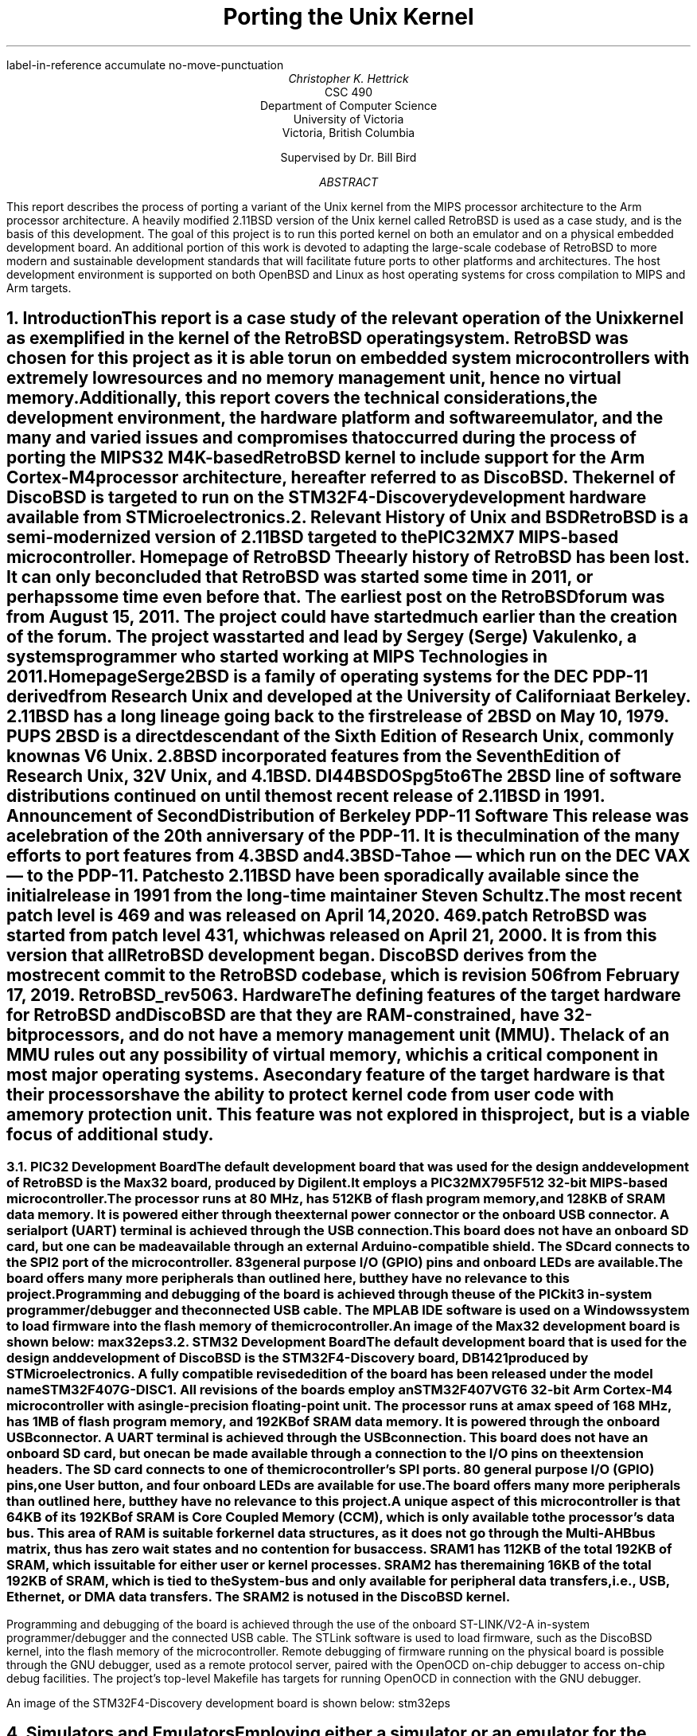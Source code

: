 .\" XXX .de ref*biblio-start-hook
.\" XXX .  SH
.\" XXX .  XN "\\*[REFERENCES]"
.\" XXX .  nop \&\\*[REFERENCES]
.\" XXX .  par@reset
.\" XXX ..
.R1
label-in-reference
accumulate
no-move-punctuation
.R2
.RP
.TL
Porting the Unix Kernel
.AU
Christopher K. Hettrick
.AI
CSC 490
Department of Computer Science
University of Victoria
Victoria, British Columbia

Supervised by Dr. Bill Bird
.AB
This report describes the process of porting a variant of the Unix kernel
from the MIPS processor architecture to the Arm processor architecture.
A heavily modified 2.11BSD version of the Unix kernel called RetroBSD is used
as a case study, and is the basis of this development.
The goal of this project is to run this ported kernel on both an emulator
and on a physical embedded development board.
An additional portion of this work is devoted to adapting
the large-scale codebase of RetroBSD to more modern and
sustainable development standards that will facilitate future ports to
other platforms and architectures.
The host development environment is supported on both OpenBSD and Linux
as host operating systems for cross compilation to MIPS and Arm targets.
.AE
.NH
.XN "Introduction"
.PP
This report is a case study of the relevant operation of the Unix kernel
as exemplified in the kernel of the RetroBSD operating system.
RetroBSD was chosen for this project as
it is able to run on embedded system microcontrollers with
extremely low resources and no memory management unit,
hence no virtual memory.
Additionally, this report covers the technical considerations,
the development environment,
the hardware platform and software emulator,
and the many and varied issues and compromises
that occurred during the process of
porting the MIPS32 M4K-based RetroBSD kernel to
include support for the Arm Cortex-M4 processor architecture,
hereafter referred to as DiscoBSD.
The kernel of DiscoBSD is targeted to run on the
STM32F4-Discovery development hardware
available from STMicroelectronics.
.NH
.XN "Relevant History of Unix and BSD"
.PP
RetroBSD is a semi-modernized version of 2.11BSD targeted to the
PIC32MX7 MIPS-based microcontroller.
.[
Homepage of RetroBSD
.]
The early history of RetroBSD has been lost.
It can only be concluded that RetroBSD was started some time in 2011,
or perhaps some time even before that.
The earliest post on the RetroBSD forum was from August 15, 2011.
The project could have started much earlier than the creation of the forum.
The project was started and lead by Sergey (Serge) Vakulenko,
a systems programmer who started working at MIPS Technologies in 2011.
.[
HomepageSerge
.]
.PP
2BSD is a family of operating systems for the DEC PDP-11 derived from
Research Unix and developed at the University of California at Berkeley.
2.11BSD has a long lineage going back to the first release of
2BSD on May 10, 1979.
.[
PUPS
.]
2BSD is a direct descendant of the Sixth Edition of Research Unix,
commonly known as V6 Unix.
2.8BSD incorporated features from the Seventh Edition of Research Unix,
32V Unix, and 4.1BSD.
.[
DI44BSDOSpg5to6
.]
.\" Reference to Unix system family tree, pages 5-6 of D&I 4.4BSD OS.
The 2BSD line of software distributions
continued on until the most recent release of 2.11BSD in 1991.
.[
Announcement of Second Distribution of Berkeley PDP-11 Software
.]
This release was a celebration of the 20\*{th\*} anniversary of the PDP-11.
It is the culmination of the many efforts to port features from
4.3BSD and 4.3BSD-Tahoe
\*- which run on the DEC VAX \*- to the PDP-11.
Patches to 2.11BSD have been sporadically available since the initial
release in 1991 from the long-time maintainer Steven Schultz.
The most recent patch level is 469 and was released on April 14, 2020.
.[
469.patch
.]
RetroBSD was started from patch level 431,
which was released on April 21, 2000.
It is from this version that all RetroBSD development began.
DiscoBSD derives from the most recent commit to the RetroBSD codebase,
which is revision 506 from February 17, 2019.
.[
RetroBSD_rev506
.]
.NH
.XN "Hardware"
.\" XXX For some reason, this section shows up as pg 2 in the TOC, not pg 1.
.PP
The defining features of the target hardware for RetroBSD and DiscoBSD are
that they are RAM-constrained, have 32-bit processors,
and do not have a memory management unit (MMU).
The lack of an MMU rules out any possibility of virtual memory,
which is a critical component in most major operating systems.
A secondary feature of the target hardware is that their processors have the
ability to protect kernel code from user code with a memory protection unit.
This feature was not explored in this project,
but is a viable focus of additional study.
.bp 2
.NH 2
.XN "PIC32 Development Board"
.PP
The default development board that was used for the design and development
of RetroBSD is the Max32 board,
produced by Digilent.
It employs a PIC32MX795F512 32-bit MIPS-based microcontroller.
The processor runs at 80 MHz,
has 512KB of flash program memory, and
128KB of SRAM data memory.
It is powered either through the external power connector
or the onboard USB connector.
A serial port (UART) terminal is achieved through the USB connection.
This board does not have an onboard SD card,
but one can be made available through an external Arduino-compatible shield.
The SD card connects to the SPI2 port of the microcontroller.
83 general purpose I/O (GPIO) pins and onboard LEDs are available.
The board offers many more peripherals than outlined here,
but they have no relevance to this project.
.PP
Programming and debugging of the board is achieved through the use of the
PICkit3 in-system programmer/debugger and the connected USB cable.
The MPLAB IDE software is used on a Windows system
to load firmware into the flash memory of the microcontroller.
.KS
.PP
An image of the Max32 development board is shown below:
.[
max32eps
.]
.PSPIC max32.eps 5
.KE
.PP
.NH 2
.XN "STM32 Development Board"
.PP
The default development board that is used for the design and development
of DiscoBSD is the STM32F4-Discovery board,
.[
DB1421
.]
.\" Reference to stm32f4discovery.pdf spec sheet.
produced by STMicroelectronics.
A fully compatible revised edition of the board has been
released under the model name STM32F407G-DISC1.
All revisions of the boards employ an STM32F407VGT6 32-bit Arm Cortex-M4
microcontroller with a single-precision floating-point unit.
The processor runs at a max speed of 168 MHz,
has 1MB of flash program memory, and
192KB of SRAM data memory.
It is powered through the onboard USB connector.
A UART terminal is achieved through the USB connection.
This board does not have an onboard SD card,
but one can be made available through a connection to
the I/O pins on the extension headers.
The SD card connects to one of the microcontroller's SPI ports.
80 general purpose I/O (GPIO) pins, one User button,
and four onboard LEDs are available for use.
The board offers many more peripherals than outlined here,
but they have no relevance to this project.
.PP
A unique aspect of this microcontroller is that 64KB of its 192KB of SRAM is
Core Coupled Memory (CCM), which is only available to the processor's data bus.
This area of RAM is suitable for kernel data structures,
as it does not go through the Multi-AHB bus matrix,
thus has zero wait states and no contention for bus access.
SRAM1 has 112KB of the total 192KB of SRAM,
which is suitable for either user or kernel processes.
SRAM2 has the remaining 16KB of the total 192KB of SRAM,
which is tied to the System-bus and only available for
peripheral data transfers, i.e., USB, Ethernet, or DMA data transfers.
The SRAM2 is not used in the DiscoBSD kernel.
.\" XXX This .bp pushes the next paragraph to the next page.
.bp 3
.PP
Programming and debugging of the board is achieved through the use of the
onboard ST-LINK/V2-A in-system programmer/debugger and the connected USB cable.
The STLink software is used to load firmware,
such as the DiscoBSD kernel,
into the flash memory of the microcontroller.
Remote debugging of firmware running on the physical board is possible
through the GNU debugger, used as a remote protocol server,
paired with the OpenOCD on-chip debugger to access on-chip debug facilities.
The project's top-level Makefile has targets for
running OpenOCD in connection with the GNU debugger.
.KS
.PP
An image of the STM32F4-Discovery development board is shown below:
.[
stm32eps
.]
.PSPIC stm32.eps 5
.KE
.PP
.NH
.XN "Simulators and Emulators"
.PP
Employing either a simulator or an emulator for the development of
an embedded system is an efficient use of limited resources and
reduces unproductive time during the
code-compile-load-debug development cycle.
They are also valuable in enabling system development
during a lack of availability, or access, to the physical hardware.
.PP
Simulators and emulators are cycle-accurate representations of
the physical hardware.
They are computer programs that offer the same processor and
common peripherals as available on target development boards.
The development process amounts to loading a compiled binary firmware file,
an
.I "Intel Hex"
formatted file,
or an
.I ELF
formatted file into the simulator or emulator.
A debugger, such as the GNU debugger,
is attached and used to run and interrogate the system-under-test.
.NH 2
.XN "PIC32 VirtualMIPS Simulator"
.PP
The VirtualMIPS simulator is used to boot and run
the RetroBSD MIPS-based kernel and userland.
It is bundled with the RetroBSD codebase,
and is available in the
.CW /tools/virtualmips
directory.
The simulator executable is named
.CW pic32 .
RetroBSD compiles separate kernels for each of the
various PIC32-based development boards.
By default, VirtualMIPS is configured to simulate a
Digilent Max32 board and runs the
.CW /sys/pic32/max32
kernel along with the common MIPS-based userland.
The kernel,
named
.CW unix.bin ,
is provided as a binary firmware file.
The simulator provides virtual peripheral devices
such as an SPI port for the SD card interface,
a UART for the console terminal,
and GPIO pins for toggling LEDs.
Pulse width modulation and analog to digital converter peripherals
are also simulated.
.PP
VirtualMIPS compiles and runs on Mac OSX, OpenBSD, and Linux,
although only OpenBSD and Linux have been tested.
Debugging a RetroBSD kernel with the GNU debugger
through VirtualMIPS was not attempted,
but by all indications it is possible,
as the developers of RetroBSD debugged and developed in this manner
on Mac OSX and Linux.
.KS
.PP
An image of RetroBSD booting in the VirtualMIPS simulator is shown below:
.PSPIC RetroBSD_boot_on_VirtualMIPS.eps 5
.KE
.PP
.NH 2
.XN "QEMU-based Arm Cortex-M Emulator"
.PP
The QEMU-based Arm Cortex-M emulator (hereafter called qemu-arm) is used
to boot and run the DiscoBSD Arm-based kernel and userland.
It is available through the various package managers on Linux and
as a custom user-compiled port on OpenBSD.
.[
qemuarm
.]
.\" Reference to port in project repo.
.CW qemu-system-gnuarmeclipse
is the name of the emulator executable.
DiscoBSD currently compiles a single kernel,
targeting the STM32F4-Discovery development board.
qemu-arm is configured on the command line to emulate a
STMicroelectronics STM32F4-Discovery board and run the
.CW /sys/stm32/f4discovery
kernel along with the Arm-based userland.
Note that the Arm-based userland is not yet complete.
The kernel,
named
.CW unix.elf ,
is provided as an
.I ELF
formatted firmware file.
The emulator provides virtual peripheral devices
such as a USART for the console terminal,
and GPIO pins for toggling the four onboard LEDs
and reading from the user button.
The many other services afforded by the standard QEMU are present in
qemu-arm but have not been explored in this project.
.KS
.PP
An image of DiscoBSD booting in the qemu-arm emulator is shown below:
.PSPIC DiscoBSD_boot_on_QEMU.eps 5
.KE
.PP
The qemu-arm emulator runs on OpenBSD and Linux,
although only OpenBSD has been used for development.
Debugging a DiscoBSD kernel running on qemu-arm with the GNU debugger
is possible and is integrated into the codebase.
The project's top-level Makefile has targets for both
running qemu-arm and running the GNU debugger with qemu-arm as the target.
.NH
.XN "Host Development Environment"
.PP
This project was developed on Unix-based host operating systems.
Development was mainly on the OpenBSD operating system,
while compatibility and portability testing was performed on Linux as a host.
The original RetroBSD project was developed on Mac OSX and Linux,
with support for FreeBSD as a host near the end of RetroBSD's timeline.
.PP
The DiscoBSD host development environment consists of
a number of main development tools:
.RS
.RS
.IP \(bu 4
a binary flash downloader
.IP \(bu 4
a circuit board simulator or emulator
.IP \(bu 4
a compiler, assembler, and C library
.IP \(bu 4
a source-level debugger
.IP \(bu 4
an on-chip debugger
.RE
.RE
.PP
As supporting tools,
these commonly-present Unix programs are also required:
.RS
.RS
awk, bison, byacc, gmake, sed, shell (either Bourne or Bash)
.RE
.RE
.PP
The host development environment created for this project is
targeted to build and develop for both
the MIPS-based RetroBSD kernel
and the Arm-based DiscoBSD kernel.
A specific aim of this project is for the codebase to
concurrently support many architectures,
starting with the original MIPS code and then
expanded with the new Arm code developed for this project as DiscoBSD.
.NH 2
.XN "Development Tools on OpenBSD"
.PP
Significant resources were allocated to the construction of a
suitable development environment for both MIPS and Arm targets
on a Unix-based operating system, as an alternative and addition
to the well-established Linux operating system.
OpenBSD was chosen for this task,
as it is dissimilar in many ways to Linux,
while still maintaining POSIX compliance.
This satisfies an aim of this project for the development and testing
of portability between various host development systems.
.PP
Using the OpenBSD Ports Collection,
.[
OpenBSDPorts
.]
.\" Reference to OpenBSD ports collection in the OpenBSD FAQ.
custom user-compiled ports of third-party software was developed.
These include the mips-elf targeted GCC toolchain,
the STLink binary flash downloader for STM32 devices,
and the qemu-arm circuit board emulator.
The remaining software packages needed for development are available
as an OpenBSD package through the
.I pkg_add
system.
These packages include the OpenOCD on-chip debugger,
and the Linaro version of GCC targeted to arm-none-eabi,
with the associated Binutils, Newlib, and GNU debugger.
.[
OpenBSDDevEnv
.]
.\" Reference to tools/openbsd/README.md
.NH 2
.XN "Development Tools on Linux"
.PP
The Linux development environment has proven to be less of a challenge
in regards to the custom compiling and patching of development tools.
This is mainly due to many of the tools used in this project
to have originally been developed on Linux.
Note that Linux was not used for the bulk of the development of DiscoBSD;
portability in compiling and running of the project was the main focus.
.PP
The development tools required for the MIPS-based RetroBSD are
available in the documentation that comes with RetroBSD.
A user-compiled version of GCC targeted to mips-elf,
and the supporting Binutils,
can be obtained by running the supplied build script or
by using the pre-built binaries available with the documentation.
.[
MIPSGCCRetroBSD
.]
.\" Reference to MIPS toolchain documentation on RetroBSD.org
Supporting tools are either default programs on the operating system
or are added via the particular Linux package manager.
The BSD version of yacc, called byacc,
is a required program that is available on OpenBSD by default but not on Linux.
.PP
All of the main and supporting tools, outlined in Section 5,
that are required to compile and develop DiscoBSD
are available as packages through the particular Linux's package manager.
This includes GCC targeted to arm-none-eabi,
and the associated Binutils, Newlib, and GNU debugger.
.\" XXX This .bp pushes the next section to the next page.
.bp 7
.NH
.XN "Kernel Operation Overview"
.PP
Coverage of the kernel operation will be limited to the relevant issues
for this project.
System startup, process creation, and process management
will be covered in outline in this section.
For example, signals, communication facilities,
and the filesystem will not be covered, but are, nonetheless,
important facilities of any kernel.
.PP
The kernel gets loaded into RAM by reset and bootstrap code
in the system startup sequence, and then execution is passed to it.
It sets up the
.I swapper
process (PID 0), which the kernel will eventually become.
The kernel then hand-crafts the first new process (PID 1) which will be the
.I init
process.
The
.I init
process is the ancestor, and parent process,
of all future processes in the system.
Once
.I init
is created by a kernel-specific form of
.CW fork() ,
then the kernel becomes the
.I swapper
and manages scheduling processes.
.PP
In a roundabout and convoluted way, the
.I init
process loads the program
.CW /sbin/init
from the filesystem and it is set executing.
The
.I swapper
process eventually schedules the
.I init
process and runs it, which runs the
.CW /sbin/init
executable.
.CW /sbin/init
spawns a shell to interpret the commands in
.CW /etc/rc ,
then forks a copy of itself to invoke
.CW /libexec/getty ,
which further invokes
.CW /bin/login
to log a user on.
Upon a successful login,
.CW /bin/login
uses a call to
.CW exec()
to overlay itself with the user's shell.
The system is now in the position that general
.I "user mode"
programs can now be run by users through their shell,
and they will be scheduled and executed by the kernel
.I swapper
process.
.PP
The kernel uses a full swap policy wherein there can only be
one process running in RAM at a time,
in addition to the always-present kernel
.I swapper
process.
The processes not currently running will be swapped out to the
.I "swap area"
on the disk,
which in this case is a filesystem partition on the mounted SD card.
The reasoning for this policy is that the available RAM to the system
is not large enough to support multiple in-core processes.
This is a defining, and unavoidable, constraint of DiscoBSD.
.NH
.XN "System Startup"
.PP
.\" XXX Put this into a numbered list.
After a system hardware reset, the kernel gets loaded into RAM from Flash by
initial reset code and execution begins at the kernel's entry point,
which eventually arrives at the kernel's
.CW main()
function.
Machine dependent (MD) peripherals are set up and initialized.
The kernel's various data structures and services are initialized.
.\" XXX Machine independent (MI) peripherals are also set up and initialized.
The filesystem is mounted and set up.
The
.I init
process is created and forked.
The kernel process becomes the
.I swapper
to schedule all system processes.
The code for
.CW /sbin/init
is loaded from the filesystem into user memory and the
.I init
process "returns" to location zero of the code in user memory to execute it.
The specifics of how all this happens is covered in the following subsections.
.NH 2
.XN "Bootstrapping and Linker Script"
.PP
The default bootloader in STM32F4xx microcontrollers is set by the
.CW BOOT0
(held low by default) and
.CW BOOT1
(held high by default) pins.
This selects the main Flash memory as the boot space,
starting at address
.CW 0x00000000 .
.PP
There are two linker scripts that concern this operating system:
one for the kernel and one for user executables.
The former will be discussed in this section.
.PP
A linker script is a specifically formatted file that instructs the linker
\*- as the last step of the compilation process \*-
on how to lay out the various sections of the executable.
This amounts to placing kernel code in the read-only
.I .text
section,
initialized data in the read and write
.I .data
section, and
specifying where the
.I .bss
section is located for uninitialized data and variables.
The stack pointer is also placed accordingly,
normally at the end of RAM for the full-descending stack on the Arm Cortex-M4.
The stack pointer is defined by the label
.I _estack
and it is located at the end of RAM at address
.CW 0x20020000 .
.KS
.PP
A trimmed down version of the kernel's linker script is as follows:
.PP
.DS L
.B1
.CW ""
.CW "\tMEMORY {"
.CW "\t    FLASH (r x)  : ORIGIN = 0x08000000, LENGTH = 1024K"
.CW "\t    RAM   (rwx)  : ORIGIN = 0x20000188, LENGTH = 32K - 0x188"
.CW "\t    U0AREA(rw!x) : ORIGIN = 0x20008000, LENGTH = 3K"
.CW "\t    UAREA (rw!x) : ORIGIN = 0x20008C00, LENGTH = 3K"
.CW "\t}"
.CW ""
.CW "\t/* Higher addresses of the user mode stacks. */"
.CW "\tu0    = ORIGIN(U0AREA);"
.CW "\tu     = ORIGIN(UAREA);"
.CW "\tu_end = ORIGIN(UAREA) + LENGTH(UAREA);"
.CW ""
.CW "\t_estack = 0x20020000;"
.CW ""
.CW "\tENTRY(Reset_Handler)"
.CW ""
.CW "\tSECTIONS {"
.CW "\t    .text : {"
.CW "\t        KEEP(*(.isr_vector))"
.CW "\t        *(.text*)"
.CW "\t        *(.rodata*)"
.CW "\t    } > FLASH"
.CW "\t    _etext = .;"
.CW ""
.CW "\t    .data : AT (_etext) {"
.CW "\t        _sdata = .;"
.CW "\t        *(.data*)"
.CW "\t        . = ALIGN(8);"
.CW "\t        _edata = .;"
.CW "\t    } > RAM"
.CW ""
.CW "\t    .bss : {"
.CW "\t        . = ALIGN(8);"
.CW "\t        _sbss = .;"
.CW "\t        *(.bss*)"
.CW "\t        *(COMMON)"
.CW "\t        . = ALIGN(8);"
.CW "\t        _ebss = .;"
.CW "\t    } > RAM"
.CW "\t}"
.CW ""
.B2
.DE
.KE
.PP
All execution starts at
.CW ENTRY(\fIlabel\fP) where
.I label
is
.I Reset_Handler
on DiscoBSD (historically
.I start ).
In Arm Cortex-M4, the first 32 bits (first word) of the executable is
actually the address of the stack pointer,
and the second word is the address of
.I label .
This is handled by the linker.
.I label
refers to a label in the architecture-specific assembly language startup code.
This code will be covered in the next section.
.\" XXX Mention about User Structure here? See page 77 in D&I 4.3BSD.
.NH 2
.XN "Assembly Language Startup"
.PP
The assembly language startup code differs greatly between MIPS and Arm.
The MIPS startup code is entirely contained in the file
.CW /sys/pic32/startup.S ,
whereas Arm and STM has standardized on an elaborate set of files that are
common amongst each family of microcontrollers.
These standardized files are available from STMicroelectronics,
.[
STM32F4Cube
.]
.\" Reference to file availability from ST website.
the microcontroller vendor for STM32F407xx devices.
.PP
The following files are required by Arm for CMSIS functions:
.RS
.RS
.IP \(bu 4
.CW cmsis_gcc.h
.IP \(bu 4
.CW core_cm4.h
.IP \(bu 4
.CW core_cmFunc.h
.IP \(bu 4
.CW core_cmInstr.h
.IP \(bu 4
.CW core_cmSimd.h
.RE
.RE
.PP
The following files are required by STM for
processor and SysTick initialization:
.RS
.RS
.IP \(bu 4
.CW startup_stm32f407xx.s
.IP \(bu 4
.CW stm32_assert.h
.IP \(bu 4
.CW stm32f407xx.h
.IP \(bu 4
.CW stm32f4xx.h
.IP \(bu 4
.CW stm32f4xx_it.c
.IP \(bu 4
.CW stm32f4xx_it.h
.IP \(bu 4
.CW system_stm32f4xx.c
.IP \(bu 4
.CW system_stm32f4xx.h
.RE
.RE
.PP
The Arm file that contains the label
.I Reset_Handler
is
.CW /sys/stm32/startup_stm32f407.s
and is the file that starts all execution.
This file is specific to STM32F407xx microcontrollers.
Other microcontrollers in the STM32F4xx family have similar startup files,
named in a comparable way.
.KS
.PP
The structure of the code in
.CW startup_stm32f407xx.s
is as follows (shortened for brevity):
.PP
.DS L
.B1
.CW ""
.CW "\t.global Reset_Handler"
.CW ""
.CW "\tReset_Handler:"
.CW "\t\tldr\tsp, =_estack\t\t/* Set stack pointer. */"
.\" XXX This is what the code from Arm does,
.\" XXX but it doesn't make sense for setting up u0 and u.
.CW ""
.CW "\t\t/* Code to copy .data segment from flash to SRAM. */"
.CW ""
.CW "\t\t/* Code to fill .bss segment with zeros. */"
.CW ""
.CW "\t\tbl SystemInit\t\t/* Init system clock. */"
.CW ""
.CW "\t\tbl main\t\t\t\t/* Call main() in kernel. */"
.CW ""
.CW "\t\t/* Once main() returns here as PID 1: */"
.\" XXX This part of the code in DiscoBSD has not been written.
.CW "\t\t/*   enter user mode, */"
.CW "\t\t/*   run icode at address zero (to exec /sbin/init). */"
.CW "\t\t/* This is described in Section 7.4. */"
.CW ""
.B2
.DE
.KE
.PP
Exception handlers and interrupt service routines are defined and handled in
.CW stm32f4xx_it.c .
The Arm-required
.CW SystemInit()
function,
which is called from the startup assembly code shown above,
is defined in
.CW system_stm32f4xx.c .
The various header files have defines for the standard Arm environment.
Once the startup assembly code calls the
.CW main()
routine,
the kernel proper is running C code and
will start the kernel initialization process.
.\" XXX This .bp pushes the next section to the next page.
.bp 10
.NH 2
.XN "Kernel Initialization"
.PP
Kernel initialization is completely contained in the file
.CW init_main.c ,
which is where the
.CW main()
routine is located.
The kernel starts in
.I "kernel mode" .
.PP
The
.CW startup()
routine initializes machine dependent (MD) peripherals.
.CW startup()
is defined in
.CW /sys/stm32/machdep.c
and is highly specific to the processor architecture and
the available peripherals on the target board.
For example,
this is where LEDs and GPIO pins are initialized.
.PP
Kernel autoconfiguration is performed with a call to
.CW kconfig() ,
which probes for all the devices available to the system at boot time.
This is a dynamic process, and as such,
allows flexibility in the presence of optional devices.
The absence of any required standard device will cause the kernel to panic.
Kernel configuration is explained in more detail in Section 8.
.PP
The system process structure
.I "struct proc" ) (
for PID 0 is set up.
Each process in the system has an entry in the process table in the kernel.
The process table is implemented as an array of
.I "struct proc"
entries.
The process structure must always remain in main memory,
no matter the current state of the process.
.[
DI43BSDOSpg72
.]
.\" Reference to D&I 4.3BSD page 72
.PP
The init user structure
.I "struct user" ) (
is set up.
The user structure is quite unique.
There are two instances of the user structure:
.I u0
and
.I u ,
which are declared in the linker script.
.I u0
is dedicated to PID 0, the
.I swapper
process.
.I u
is the user structure of the in-core active process.
.[
DI43BSDOSpg77to78
.]
.\" Reference to D&I 4.3BSD pages 77-78
The user structure of any process not currently in a
.I runnable
state is swapped out.
.PP
Next, signals are initialized.
The kernel's various data structures, tables, and
protocols are initialized.
Well-known inodes are set up.
The kernel clock is set up.
Services are attached to the kernel.
.\" XXX Machine independent (MI) peripherals are also set up and initialized.
Detailed coverage of these topics is beyond the scope of this report.
.PP
The root filesystem is mounted.
If no root filesystem is found, the kernel will panic.
The swap file on the root filesystem is opened and cleared.
If no swap file is found, the kernel will also panic.
Timeout driven kernel events are started.
Finally, the root filesystem is set up.
.PP
The next section will continue the kernel initialization
with the final task of setting up a working kernel:
getting
.CW /sbin/init
to run.
.NH 2
.XN "Getting to /sbin/init"
.PP
Continuing on in the
.CW main()
routine,
and following the set up of the root filesystem,
the
.I init
process is created by the kernel-specific version of
.CW fork()
called
.CW newproc() .
The kernel process (as the parent process) officially becomes the
.I swapper
to schedule all system processes by calling the
.CW sched()
routine,
which never returns.
The child process of the fork
is the
.I init
process.
In the
.I init
process,
the code for a small assembly language routine called
.CW icode
is copied from the kernel image to the start of user memory.
.KS
.PP
The routine is effectively the same as the following program:
.[
DI43BSDOSpage405
.]
.\" Reference to page 405 in D&I 4.3BSD OS
.PP
.DS L
.B1
.CW ""
.CW "\tmain()"
.CW "\t{"
.CW "\t\tchar *argv[2];"
.CW ""
.CW "\t\targv[0] = \(dqinit\(dq;"
.CW "\t\targv[1] = 0;"
.CW "\t\texit(execv(\(dq/sbin/init\(dq, argv));"
.CW "\t}"
.CW ""
.B2
.DE
.KE
.PP
The last task in the
.CW main()
routine is for the
.I init
process to "return" to location zero of the code in user memory and execute it.
In effect, the return is from the branch to
.CW main()
in the startup assembly code,
and is a
.I thunk
to run the
.CW icode
just copied out.
This process has been been, rightly so,
described as "somewhat enigmatic" by John Lions
in his famous
.I "Commentary on UNIX 6th Edition" .
.[
LionsUnixpg6dash2
.]
.\" Reference to page 6-2 in Lions' Commentary.
The call to
.CW execv()
replaces the image of the
.I init
process with the userland image of
.CW /sbin/init ,
which is loaded from the mounted root filesystem.
It is especially important to understand that
.CW /sbin/init
is running in
.I "user mode" ,
not in
.I "kernel mode" ,
as a regular user process.
.NH 2
.XN "Getting to the User's Shell"
.PP
As shown in the previous section,
the
.I init
process starts up the
.CW /sbin/init
userland program,
and exits if the call to
.CW execv()
fails.
This makes the presence of
.CW /sbin/init
vital to the system bootstrapping procedure.
.[
DI43BSDOSpg405to406
.]
.\" Reference to page 405-406 in D&I 4.3BSD OS.
.PP
.CW /sbin/init
forks itself and spawns a shell to interpret the commands in
.CW /etc/rc ,
which performs various tasks such as filesystem consistency checks,
and starting up daemon processes like
.CW /sbin/cron
and
.CW /etc/update .
.CW /sbin/init
then forks a copy of itself for each terminal device that is marked
for use in the file
.CW /etc/ttys .
Each copy of
.CW /sbin/init
invokes
.CW /libexec/getty
to manage signing on to the system.
.CW /libexec/getty
eventually reads in a user's login name from its terminal and invokes
.CW /bin/login
to complete the login sequence.
Once the user password check is complete,
.CW /bin/login
uses an
.CW exec()
call to overlay itself with the user's shell
(normally
.CW /bin/sh ,
the standard Bourne shell).
.PP
The system is now, finally,
in a state to be commanded by users in the usual way.
.[
DI43BSDOSpg406to407
.]
.\" Reference to pages 406-407 in D&I 4.3BSD OS.
.NH
.XN "Kernel Configuration"
.PP
The kernel configuration program
.CW /tools/kconfig/kconfig
is used to configure a kernel,
based on the
.CW Config
file in the build directory, namely
.CW /sys/stm32/f4discovery/Config .
The support files
.CW Makefile.kconf ,
.CW devices.kconf ,
and
.CW files.kconf
in the
.CW /sys/stm32
directory are used in the configuration process.
Cursory coverage of
.CW kconfig
will be outlined below,
while detailed information is available from the
.CW kconfig
documentation.
.[
RetroBSDkconfig
.]
.\" Reference to kconfig RetroBSD webpage.
.PP
The purpose of
.CW kconfig
is to generate a
.CW Makefile ,
which is used to compile a specific kernel.
.CW Makefile.kconf
is a template
.CW Makefile
that has default build rules and directives,
as well as anchors to attach generated build rules.
The names of specific source files used to build the kernel
are retrieved from the file
.CW files.kconf
by matching both standard kernel files and optional device drivers.
.CW devices.kconf
contains a list of block devices and their major numbers for the filesystem.
.KS
.PP
A basic kernel configuration is possible with the following
.CW Config
configuration file:
.PP
.DS L
.B1
.CW ""
.\" XXX This should really be called machine, for 'stm32'.
.\" XXX And maybe architecture should be 'arm'.
.CW "\tarchitecture\t\t\(dqstm32\(dq\t\t\t\t\t# Processor architecture"
.CW "\tcpu\t\t\t\t\(dqSTM32F407xx\(dq\t\t\t# Processor variant"
.CW "\tboard\t\t\t\(dqF4DISCOVERY\(dq\t\t\t# Board type"
.CW "\tldscript\t\t\t\(dqf4discovery/STM32F407XG.ld\(dq\t# Linker script"
.CW ""
.CW "\toptions\t\t\t\(dqCPU_KHZ=80000\(dq\t\t\t# CPU core osc freq"
.CW "\toptions\t\t\t\(dqBUS_KHZ=80000\(dq\t\t\t# Peripheral bus freq"
.CW "\toptions\t\t\t\(dqBUS_DIV=1\(dq\t\t\t\t# Bus clock divisor"
.CW ""
.CW "\tconfig\t\t\tunix\t\troot on sd0a\t\t# Root filesystem"
.CW "\t\t\t\t\t\t\tswap on sd0b\t\t# Swap partition"
.CW ""
.CW "\tdevice\t\t\tuart1\t\t\t\t\t# Serial UART port 1"
.CW "\toptions\t\t\t\(dqCONS_MAJOR=UART_MAJOR\(dq\t# UART1 as console"
.CW "\toptions\t\t\t\(dqCONS_MINOR=0\(dq\t\t\t# /dev/tty0"
.CW ""
.CW "\tcontroller\t\tspi2\t\t\t\t\t\t# SD card"
.CW ""
.CW "\tdevice\t\t\tsd0\t\tat spi2 pic RC14\t# SD card select pin"
.CW "\toptions\t\t\t\(dqSD_MHZ=10\(dq\t\t\t\t# SD card speed 10 MHz"
.CW ""
.B2
.DE
.KE
.PP
Note that the full functionality of STM32-specific configuration
has not yet been added to
.CW kconfig .
A fully working
.CW Makefile
that is able to compile the DiscoBSD kernel,
using the above configuration defines,
has been created by hand.
.NH
.XN "Userland"
.PP
The userland consists of all parts of an operating system that
are not part of the system kernel proper.
Specifically, the shell, editors, the various system libraries,
and other user programs constitute the userland.
These programs interact with the kernel through
.I "system calls" ,
which are well-defined entry points into the kernel
.[
APUEpg20
.]
that request specific kernel services,
such as reading or writing to a file.
This affords a separation of interests between user applications
and the system and hardware management tasks of the kernel.
.KS
.PP
An image of the architecture of a Unix system is shown below:
.[
DUNIXOSpg5
.]
.\" Reference to Design of Unix System page 5.
.PSPIC Unix_Shell.eps 4
.KE
.PP
A defining difference between Linux-based and BSD-based operating systems
is that BSD-based systems are unified and complete,
composed of a kernel and a userland.
Linux is the kernel proper of a Linux-based system
and distribution creators pair the Linux kernel
with a userland of their choice, most commonly the GNU system.
.PP
The userland of DiscoBSD is not the focus of this project
but it deserves cursory attention in regards to the kernel porting effort.
The major areas of consideration are the C runtime startup code,
low-level assembly language routines in the C library for
various tasks such as string manipulations,
and the linker script for the memory layout of user executables.
.PP
Userland code is completely contained in the
.CW /src
directory.
An Arm-specific directory for the C runtime startup code has been created at
.CW /src/startup-arm
and the Arm-specific directory tree for the various C library
low-level assembly language routines has been created at
.CW /src/libc/arm .
The linker script for Arm executables is
.CW /src/elf32-arm.ld .
The selection of Arm-specific or MIPS-specific code is dependent
on specific build variables,
covered in the following two sections.
.NH
.XN "Build System"
.PP
Through the use of the previously covered host development environment,
a complete RetroBSD operating system
\*- and mostly complete DiscoBSD operating system \*-
can be constructed with the standard build features included in the codebase.
The build system is structured as a collection of build variables
and a hierarchy of Makefiles.
The
.CW make
build software (specifically
.CW gmake )
manages build relations between all source files and their dependencies.
The top-level Makefile orchestrates the compilation of build system tools,
system libraries, userland programs and their associated manual pages,
and the system kernel.
The final step in the build process is the creation of a filesystem image
for installation onto an SD card.
The executables, libraries, and supporting documentation are installed
into the root filesystem according to the configuration in the
.CW rootfs.manifest
filesystem manifest file.
The kernel is not installed into the filesystem,
rather it is installed into the flash memory of the microcontroller.
This procedure is performed via the specific tools associated with
the microcontroller.
.PP
The top-level Makefile has targets
for all the previously outlined build steps.
The standard process for building the system is to invoke
.CW gmake
from the root directory of the codebase,
which follows the creation of all dependencies
until the whole system is built.
Specific targets may be invoked by appending the target name after
.CW gmake
on the command line.
.NH 2
.XN "Multi-Architecture Features"
.PP
DiscoBSD's build system and its hierarchy of Makefiles have been amended to
support the ability to host multiple architectures under one unified codebase.
This development towards the concurrent support of many architectures
is a major aim of this project.
Two architectures are currently supported.
.PP
.I "Compulsory environment variables"
is the method used to achieve support for multiple architectures.
This simple method has historically been used to great success,
and is exemplified in the highly portable
NetBSD
.[
NetBSDbuildsh
.]
and OpenBSD operating systems.
The compulsory environment variables
.CW MACHINE
and
.CW MACHINE_ARCH
choose which hardware platform and processor architecture, respectively,
to use in compiling the system.
.CW MACHINE
derives from the command
.CW "uname -m" \*[U] \*[Q]
while
.CW MACHINE_ARCH
derives from the command
.CW "uname -p" \*[U] \*[Q]
on all Unix systems.
This structure enables the possibility of future ports
to other platforms and architectures.
.KS
.PP
The default platform and architecture for DiscoBSD are
.I stm32
and
.I arm ,
respectively.
To target the MIPS-based RetroBSD,
define
.CW MACHINE
as
.I pic32
and
.CW MACHINE_ARCH
as
.I mips .
This can be performed either by setting the environment variables
through the shell's functionality or by setting the environment variables
on the command line when invoking
.CW gmake ,
as shown below:
.PP
.DS L
.CW "\t $ MACHINE=pic32 MACHINE_ARCH=mips gmake"
.DE
.KE
.PP
Another multi-architecture feature enabled in DiscoBSD,
and alluded to in Section 5,
is the ability of the build system to detect the host operating system and
choose build and support tools that are specific to each operating system.
This process is automatic and developer input is not required.
The supporting Makefiles
.CW /target.mk ,
.CW /sys/stm32/gcc-config.mk ,
.CW /sys/pic32/gcc-config.mk ,
and
.CW /Makefile.inc
are responsible to selectively choose build and support tools
based on present operating system features.
The currently supported and tested host operating systems are
Linux and OpenBSD.
Although support for Mac OSX and FreeBSD was previously added to RetroBSD,
these systems have not been tested,
so their status is indeterminate.
.NH
.XN "Project Difficulties"
.PP
This project has been riddled with challenges and difficulties;
some small, while others were quite substantial.
The na\[:i]vet\['e] of thinking that a 50 year old codebase,
crafted over many tens of thousands of hours by
some of the world's best computer scientists,
could be fully ported with a complete kernel
in a four month semester cannot be underestimated.
The project is comprised of two overarching themes,
wherein each theme had their own particular difficulties:
a case study of the kernel of the RetroBSD operating system and
the development of the Arm-based DiscoBSD kernel.
The difficulties encountered and overcome in each of these themes will be
explored in turn in the following sections.
.NH 2
.XN "Case Study of Kernel Operation"
.PP
As RetroBSD derives from 2.11BSD,
which derives directly from Sixth Edition Unix and
indirectly from Seventh Edition and 32V Unix,
the vast historical literature of Unix development was
interrogated for knowledge of the system's operation.
Although there are books written specifically targeted to
4.4BSD,
.[
TheDI44BSDOS
.]
4.3BSD,
.[
DI43BSDUNIXOS
.]
Unix System V Release 2,
.[
TheDUNIXOS
.]
and Unix Sixth Edition,
.[
LionsCommentaryUnix
.]
there are no definitive works that cover 2.11BSD.
The combination of
.I "Lions' Commentary on UNIX 6th Edition"
combined with the coverage of 4.3BSD in
.I "The Design and Implementation of the 4.3BSD UNIX Operating System"
is the closest there is to an authoritative reference on
2.11BSD system internals.
This made understanding the RetroBSD kernel quite challenging.
.\" XXX fix this sentence.
Synthesizing this disparate information,
in addition to effective code tracing and debug single-stepping,
allowed for a sufficient level of understanding of kernel operation and,
in turn, enabled and initiated the code-level porting process.
.NH 2
.XN "Development of Arm-based Kernel"
.PP
Before work on the kernel could begin,
a host development environment that targets Arm processors
needed to be designed and validated for efficacy.
As detailed in Section 5,
many different tools were required for this development effort.
Of note, the QEMU-based Arm Cortex-M emulator was a
challenge to port to the development environment.
In addition,
the older MIPS-based GCC compiler proved to be
of considerable difficulty to port,
and required custom patches to GCC to enable passing floating-point options
between the compiler and the assembler.
The modern version of the Arm-targeted GCC compiler exposed many bugs and
non-critical compiler warnings.
These issues needed to be fixed before development on the kernel could begin.
All this work has been a part of the additional goals of the project to
adapt the large-scale codebase of RetroBSD to
modern and sustainable development standards.
.PP
Arm uses a standardized set of initialization and configuration files
across all microcontrollers with a Cortex-M processor core.
Integrating these files into the codebase of DiscoBSD proved challenging,
in particular,
in finding a compromise between the imposed structure of the Arm files and
the historically validated structure of DiscoBSD.
More work in this area may reveal an optimal and symbiotic solution.
.NH
.XN "Future Work"
.PP
Even with the work completed throughout this project,
there remains a few significant barriers to a full Arm-based DiscoBSD kernel.
First, a user/kernel syscall API needs to be devised and validated.
The Procedure Call Standard for the Arm Architecture
.[
AAPCS
.]
could be a starting point for this work.
Userland and the C library code for user executables needs to be
completed and validated for proper function.
This would be a long-term task,
as there are potentially many difficulties
that may emerge throughout this work.
.PP
Kernel drivers for useful peripherals need to be written.
A UART driver and an SPI-based SD card driver would be enough
for the system to stand on its own and be commanded by a user.
These could be based off the embedded systems drivers supplied
by STMicroelectronics.
A GPIO driver would enable more functionality in the system
with minimal implementation effort.
.PP
The implementation of kernel memory protection from user processes
is a potential long-term goal.
The STM32F4xx family of microcontrollers is endowed with
a memory protection unit that is dedicated to this function.
A system that offers reliable service must guarantee
some sort of memory protection.
.NH
.XN "Conclusion"
.PP
This report surveyed the relevant operation of the Unix kernel
in a case study of an MMU-less operating system
targeted to low resource microcontrollers,
and documented the process of porting the kernel
to the Arm Cortex-M4 architecture.
RetroBSD was chosen for this project,
as it is itself a port of 2.11BSD from the PDP-11 to
the MIPS-based PIC32 microcontroller.
The specific areas of focus in this study were
the technical considerations,
the host development environment,
the hardware platform,
and the software emulator.
Many and varied issues and compromises were experienced and settled
during the process of porting the RetroBSD kernel to DiscoBSD.
Additionally, the build system was updated to facilitate and
enable future ports to processor architectures beyond MIPS and Arm.
.PP
There remains much work to be done to achieve the lofty,
but attainable,
goal of a fully self-hosted DiscoBSD operating system running on
an Arm Cortex-M4 processor.
In continuing and building on the work completed in this project,
that possibility will one day become reality.
.bp
.R1
.R2
.TC
.bp
.\" XXX Force the page to be numbered as ii.
.ds CH -ii-
.SH
.XN "Glossary"
.\" XXX Force the next page to be numbered as iii.
.ds CH -iii-
.LP
.IP "AAPCS (Procedure Call Standard for the Arm Architecture)"
.br
A calling convention that defines how subroutines can be separately written,
separately compiled, and separately assembled to work together.
.IP "API (Application Programming Interface)"
.br
A software interface between a user application and the operating system.
.IP "Arm"
.br
A family of reduced instruction set computing architectures
for computer processors.
.IP "BSD (Berkeley Software Distribution)"
.br
Family of research versions of the Unix system developed at the
University of California at Berkeley
and released by the Computer Systems Research Group.
.IP "2BSD"
.br
The Berkeley PDP-11 system, first released May 10, 1979.
.IP "2.11BSD"
.br
The final release of the Berkeley PDP-11 system in 1991.
RetroBSD derives from 2.11BSD.
.IP "4.3BSD"
.br
The last major Berkeley VAX system, released in June 1986.
Includes the TCP/IP networking suite and
many bug fixes and efficiency improvements over 4.2BSD.
.IP "CCM (Core Coupled Memory)"
.br
System RAM that has direct access to the processor via the D-bus data bus.
.IP "CMSIS (Cortex Microcontroller Software Interface Standard)"
.br
A vendor-independent hardware abstraction layer for microcontrollers
that are based on Arm Cortex processors.
.IP "Cortex-M4"
.br
A highly-efficient processor for microcontrollers that satisfies the needs
of digital signal processing combined with low power usage.
Cortex-M4 processors use the ARMv7E-M architecture.
.IP "DEC (Digital Equipment Corporation)"
.br
Makers of the 16-bit PDP-11 minicomputers and
the 32-bit VAX superminicomputers.
.IP "DiscoBSD"
.br
A port of the RetroBSD kernel to the Arm-based STM32F4-Discovery
development board produced by STMicroelectronics.
.IP "DMA (Direct Memory Access)"
.br
A facility where a peripheral can access
main memory without the assistance of the processor.
.IP "ELF (Executable and Linkable Format)"
.br
A file format for executable files and object code that
replaces older executable formats such as
.I a.out .
DiscoBSD builds ELF-formatted executables.
.IP "GPIO (General-Purpose Input/Output)"
.br
Digital microcontroller pins that may perform multiple input or output tasks,
such as reading from a button press or controlling an LED indicator.
.IP "Intel Hex format"
.br
A common file format that conveys binary information in an ASCII text form.
.IP "Kernel mode"
.br
The most privileged processor-access mode.
The Unix kernel operates in kernel mode.
.IP "LED (Light-Emitting Diode)"
.br
A semiconductor light source commonly used as a status indicator.
.IP "MIPS"
.br
A family of 32-bit reduced instruction set architecture processors.
RetroBSD was written for the MIPS32 M4K core.
.IP "MMU (Memory Management Unit)"
.br
A hardware device that enables a translation between the
physical memory space and a virtual memory space abstraction.
.IP "PDP-11"
.br
A family of 16-bit minicomputers produced by Digital Equipment Corporation
between 1970 and 1990.
Early Unix releases targeted the PDP-11,
which was a significant influence on the design of the operating system.
.IP "PIC32"
.br
A family of 32-bit MIPS-based microcontrollers produced by Microchip.
RetroBSD targets the PIC32MX7.
.IP "PID (Process Identifier)"
.br
A nonnegative integer used to
uniquely identify each active process in the system.
.IP "POSIX (Portable Operating System Interface)"
.br
IEEE and ISO standard for the interface to a Unix-like system.
.IP "QEMU"
.br
A generic and open source machine emulator.
A Cortex-M version is used to host DiscoBSD.
.IP "RAM (Random-Access Memory)"
.br
A form of volatile computer memory that can be read and written in any order.
.IP "RetroBSD"
.br
A 2.11BSD-derived Unix operating system intended for
embedded systems with fixed memory mapping,
such as the PIC32MX7 microcontroller.
.IP "SD Card"
.br
A non-volatile memory card used as a hard drive for the DiscoBSD filesystem.
.IP "SPI (Serial Peripheral Interface)"
.br
A synchronous serial communication interface used in embedded systems.
The SD card is connected to the microcontroller through an SPI connection.
.IP "SRAM (Static Random-Access Memory)"
.br
A form of RAM that does not require to be periodically refreshed.
.IP "STM (STMicroelectronics)"
.br
Semiconductor producer of the STM32F407VG microcontroller
that DiscoBSD targets.
.IP "SysTick"
.br
The Arm Cortex-M System Tick Timer generates periodic interrupt
requests to facilitate operating system context switching,
which enables multitasking.
.IP "UART (Universal Asynchronous Receiver/Transmitter)"
.br
A converter of data between a microcontroller and a serial interface.
RS-232 is a common serial port standard.
Used as a terminal command line interface on Unix systems.
.IP "Unix"
.br
The Unix Time-sharing System was developed in 1969 at Bell Laboratories
and spawned many derivatives.
The most applicable to this report is the
2BSD line of research operating systems.
.IP "USART (Universal Synchronous/Asynchronous Receiver/Transmitter)"
.br
A UART that also works in synchronous mode,
thereby facilitating higher data rates than a UART.
.IP "User mode"
.br
The least privileged processor-access mode.
User processes run in user mode.
.IP "VAX"
.br
A family of 32-bit superminicomputers produced by
Digital Equipment Corporation between 1977 and 2005.
The Unix 32V release targeted the VAX,
which was modified into 3BSD and then into the 4BSD line of releases.
.\" Return to regular page numbering.
.ds CH -\En[PN]-
